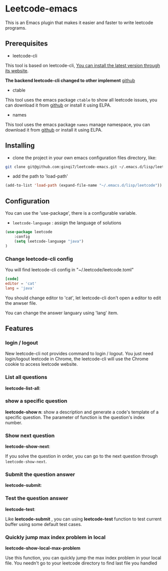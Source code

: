 * Leetcode-emacs

This is an Emacs plugin that makes it easier and faster to write leetcode programs.

** Prerequisites
+ leetcode-cli

This tool is based on leetcode-cli, _You can install the latest version through its [[https://github.com/skygragon/leetcode-cli][website]]_.

*The backend leetcode-cli changed to other implement* [[https://github.com/clearloop/leetcode-cli][github]] 

+ ctable
This tool uses the emacs package =ctable= to show all leetcode issues,
you can download it from [[https://github.com/kiwanami/emacs-ctable][github]] or install it using ELPA.

+ names
This tool uses the emacs package =names= manage namespace,
you can download it from [[https://github.com/Malabarba/names][github]] or install it using ELPA.


** Installing
+ clone the project in your own emacs configuration files directory, like:
#+BEGIN_SRC sh
  git clone git@github.com:ginqi7/leetcode-emacs.git ~/.emacs.d/lisp/leetcode
#+END_SRC

+ add the path to 'load-path'
#+BEGIN_SRC emacs-lisp
  (add-to-list 'load-path (expand-file-name "~/.emacs.d/lisp/leetcode"))
#+END_SRC
** Configuration
You can use the 'use-package', there is a configurable variable.
+ =leetcode-language= : assign the language of solutions

#+BEGIN_SRC emacs-lisp
(use-package leetcode
    :config
    (setq leetcode-language "java")
)
#+END_SRC

*** Change leetcode-cli config
You will find leetcode-cli config in "~/.leetcode/leetcode.toml"

#+begin_src toml
  [code]
  editor = 'cat'
  lang = 'java'
#+end_src

You should change editor to 'cat', let leetcode-cli don't open a editor to edit the anwser file.

You can change the answer languary using 'lang' item.
** Features
*** login / logout

New leetcode-cli not provides command to login / logout. You just need login/logout leetcode in Chrome, the leetcode-cli will use the Chrome cookie to access leetcode website.

*** List all questions
*leetcode-list-all*:

#+HTML: <p align="center"><img width="600px" src="./resources/leetcode-list-all.gif"></p>
*** show a specific question
*leetcode-show n*:
show a description and generate a code's template of a specific question. The parameter of function is the question's index number.

#+HTML: <p align="center"><img width="600px" src="./resources/leetcode-show.gif"></p>
*** Show next question
*leetcode-show-next*:

If you solve the question in order, you can go to the next question through =leetcode-show-next=.

#+HTML: <p align="center"><img width="600px" src="./resources/leetcode-show-next.gif"></p>
*** Submit the question answer
*leetcode-submit*:

#+HTML: <p align="center"><img width="600px" src="./resources/leetcode-submit.gif"></p>
*** Test the question answer
*leetcode-test*:

Like *leetcode-submit* , you can using *leetcode-test* function to test current buffer using some default test cases.

#+HTML: <p align="center"><img width="600px" src="./resources/leetcode-test.gif"></p>

*** Quickly jump max index problem in local
*leetcode-show-local-max-problem*

Use this function, you can quickly jump the max index problem in your local file. You needn't go to your leetcode directory to find last file you handled 
